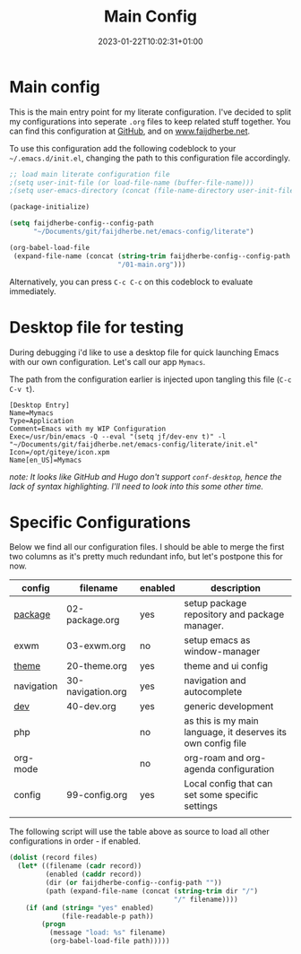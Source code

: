#+TITLE: Main Config
#+DATE: 2023-01-22T10:02:31+01:00
#+DRAFT: false
#+TAGS[]: emacs config
#+PROPERTY: header-args:emacs-lisp :comments link :results none 

* Main config
This is the main entry point for my literate configuration.  I've
decided to split my configurations into seperate ~.org~ files to keep
related stuff together.  You can find this configuration at [[https://github.com/faijdherbe/emacs-config][GitHub]],
and on [[https://www.faijdherbe.net][www.faijdherbe.net]].

To use this configuration add the following codeblock to your
=~/.emacs.d/init.el=, changing the path to this configuration file
accordingly.

#+begin_src emacs-lisp :tangle init.el
;; load main literate configuration file
;(setq user-init-file (or load-file-name (buffer-file-name)))
;(setq user-emacs-directory (concat (file-name-directory user-init-file) "../.emacs.d"))

(package-initialize)

(setq faijdherbe-config--config-path
      "~/Documents/git/faijdherbe.net/emacs-config/literate")

(org-babel-load-file
 (expand-file-name (concat (string-trim faijdherbe-config--config-path "/")
                           "/01-main.org")))
#+end_src

Alternatively, you can press =C-c C-c= on this codeblock to
evaluate immediately.

* Desktop file for testing
During debugging i'd like to use a desktop file for quick launching Emacs with our own configuration.  Let's call our app =Mymacs=.

The path from the configuration earlier is injected upon tangling this file (=C-c C-v t=).

  #+begin_src conf-desktop :tangle ~/.local/share/applications/mymacs.desktop 
[Desktop Entry]
Name=Mymacs
Type=Application
Comment=Emacs with my WIP Configuration
Exec=/usr/bin/emacs -Q --eval "(setq jf/dev-env t)" -l "~/Documents/git/faijdherbe.net/emacs-config/literate/init.el"
Icon=/opt/giteye/icon.xpm
Name[en_US]=Mymacs
  #+end_src
/note: It looks like GitHub and Hugo don't support =conf-desktop=, hence the lack of syntax highlighting. I'll need to look into this some other time./

* Specific Configurations
Below we find all our configuration files.  I should be able to merge
the first two columns as it's pretty much redundant info, but let's
postpone this for now. 
  
#+TBLNAME: orgmode-files
| config     | filename          | enabled | description                                                                            |
|------------+-------------------+---------+----------------------------------------------------------------------------------------|
| [[file:02-package.org][package]]    | 02-package.org    | yes     | setup package repository and package manager.                                          |
| exwm       | 03-exwm.org       | no      | setup emacs as window-manager                                                          |
| [[file:20-theme.org][theme]]      | 20-theme.org      | yes     | theme and ui config                                                                    |
| navigation | 30-navigation.org | yes     | navigation and autocomplete                                                           |
| [[file:30-dev.org][dev]]        | 40-dev.org        | yes     | generic development                                                                    |
| php        |                   | no      | as this is my main language, it deserves its own config file                           |
| org-mode   |                   | no      | org-roam and org-agenda configuration                                                  |
| config     | 99-config.org     | yes     | Local config that can set some specific settings                                       |
|            |                   |         |                                                                                        |

The following script will use the table above as source to load all
other configurations in order - if enabled.

#+NAME: load-configs
#+begin_src emacs-lisp :var files=orgmode-files
(dolist (record files)
  (let* ((filename (cadr record))
         (enabled (caddr record))
         (dir (or faijdherbe-config--config-path ""))
         (path (expand-file-name (concat (string-trim dir "/")
                                         "/" filename))))
    (if (and (string= "yes" enabled)
             (file-readable-p path))
        (progn 
          (message "load: %s" filename)
          (org-babel-load-file path)))))
#+end_src
